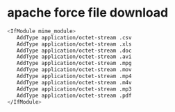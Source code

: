 #+STARTUP: showall
#+OPTIONS: num:nil
#+OPTIONS: author:nil

* apache force file download

#+BEGIN_SRC sh
<IfModule mime_module>
   AddType application/octet-stream .csv
   AddType application/octet-stream .xls
   AddType application/octet-stream .doc
   AddType application/octet-stream .avi
   AddType application/octet-stream .mpg
   AddType application/octet-stream .mov
   AddType application/octet-stream .mp4
   AddType application/octet-stream .m4v
   AddType application/octet-stream .mp3
   AddType application/octet-stream .pdf
</IfModule>
#+END_SRC
